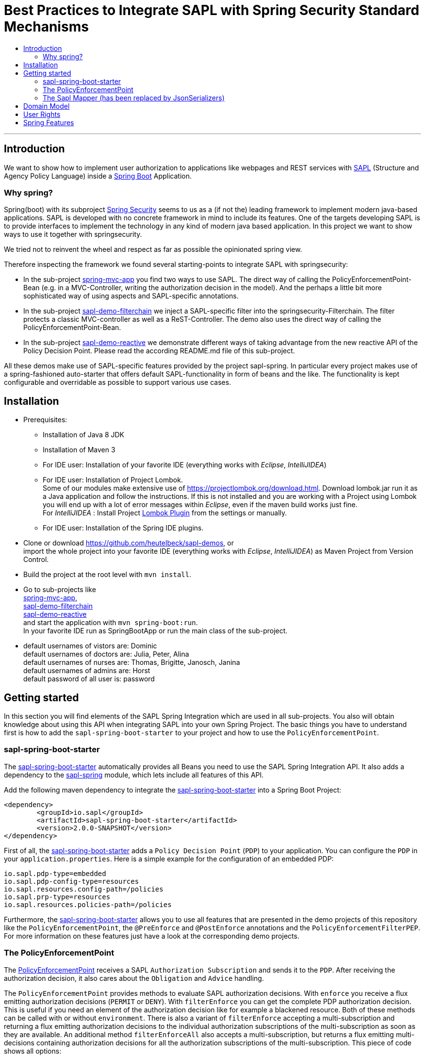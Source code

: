 = Best Practices to Integrate SAPL with Spring Security Standard Mechanisms
:toc:
:toc-title:
:linkattrs:



***

== Introduction

We want to show how to implement user authorization to applications like webpages and REST services with https://github.com/heutelbeck/sapl-policy-engine/blob/master/sapl-documentation/src/asciidoc/sapl-reference.adoc[SAPL] (Structure and Agency Policy Language)
inside a https://projects.spring.io/spring-boot/[Spring Boot] Application.

=== Why spring?
Spring(boot) with its subproject https://projects.spring.io/spring-security/[Spring Security] seems to us as a (if not the) leading framework to implement
modern java-based applications. SAPL is developed with no concrete framework in mind to include its features.
One of the targets developing SAPL is to provide interfaces to implement the technology in any kind of modern
java based application. In this project we want to show ways to use it together with springsecurity. 

We tried not to reinvent the wheel and respect as far as possible the opinionated spring view.

Therefore inspecting the framework we found several starting-points to integrate SAPL with springsecurity:

* In the sub-project https://github.com/heutelbeck/sapl-demos/blob/master/spring-mvc-app[spring-mvc-app] you find two ways to use SAPL.
The direct way of calling the PolicyEnforcementPoint-Bean (e.g. in a MVC-Controller, writing the authorization decision in
the model). And the perhaps a little bit more sophisticated way of using aspects and SAPL-specific annotations.
* In the sub-project https://github.com/heutelbeck/sapl-demos/blob/master/sapl-demo-filterchain[sapl-demo-filterchain] we inject a SAPL-specific filter into the springsecurity-Filterchain. The filter protects a classic MVC-controller as well as a ReST-Controller.
The demo also uses the direct way of calling the PolicyEnforcementPoint-Bean.
* In the sub-project https://github.com/heutelbeck/sapl-demos/tree/master/sapl-demo-reactive[sapl-demo-reactive] we demonstrate different ways of taking advantage from the new reactive API of the Policy Decision Point. Please read the according README.md file of this sub-project.

All these demos make use of SAPL-specific features provided by the project sapl-spring. In particular every project makes use of a spring-fashioned auto-starter that offers default SAPL-functionality in form of beans and the like. The functionality is kept configurable and overridable as possible to support various use cases. 


== Installation

* Prerequisites:
**  Installation of  Java 8 JDK
** Installation of Maven 3
** For IDE user: Installation of your favorite IDE (everything works with _Eclipse_, _IntelliJIDEA_)
**  For IDE user: Installation of Project Lombok. +
   Some of our modules make extensive use of https://projectlombok.org/download.html. Download lombok.jar run it as a Java application and follow the instructions. If this is not installed and you are working with a Project using Lombok you will end up with a lot of error messages within _Eclipse_, even if the maven build works just fine. +
   For _IntelliJIDEA_ : Install Project https://plugins.jetbrains.com/plugin/6317-lombok-plugin[Lombok Plugin] from the settings or manually.
** For IDE user: Installation of the Spring IDE plugins.

* Clone or download https://github.com/heutelbeck/sapl-demos, or +
import the whole project into your favorite IDE (everything works with _Eclipse_, _IntelliJIDEA_)  as Maven Project from Version Control.

* Build the project at the root level with `mvn install`.

* Go to sub-projects like +
 https://github.com/heutelbeck/sapl-demos/blob/master/spring-mvc-app[spring-mvc-app], +
 https://github.com/heutelbeck/sapl-demos/blob/master/sapl-demo-filterchain[sapl-demo-filterchain] +
 https://github.com/heutelbeck/sapl-demos/blob/master/sapl-demo-reactive[sapl-demo-reactive] +
 and start the application with `mvn spring-boot:run`. +
  In your favorite IDE  run as SpringBootApp or run the main class of the sub-project.

* default usernames of vistors are: Dominic +
  default usernames of doctors are: Julia, Peter, Alina +
  default usernames of nurses are: Thomas, Brigitte, Janosch, Janina +
  default usernames of admins are: Horst +
  default password of all user is: password


== Getting started
In this section you will find elements of the SAPL Spring Integration which are used in all sub-projects. You also will obtain knowledge about using this API when integrating SAPL into your own Spring Project.
The basic things you have to understand first is how to add the `sapl-spring-boot-starter` to your project and how to use the `PolicyEnforcementPoint`.

=== sapl-spring-boot-starter

The https://github.com/heutelbeck/sapl-policy-engine/tree/master/sapl-spring-boot-starter[sapl-spring-boot-starter] automatically provides all Beans you need to use the SAPL Spring Integration API. It also adds a dependency to the https://github.com/heutelbeck/sapl-policy-engine/tree/master/sapl-spring[sapl-spring] module, which lets include all features of this API.

Add the following maven dependency to integrate the https://github.com/heutelbeck/sapl-policy-engine/tree/master/sapl-spring-boot-starter[sapl-spring-boot-starter] into a Spring Boot Project:

```java
<dependency>
        <groupId>io.sapl</groupId>
        <artifactId>sapl-spring-boot-starter</artifactId>
        <version>2.0.0-SNAPSHOT</version>
</dependency>
```

First of all, the https://github.com/heutelbeck/sapl-policy-engine/tree/master/sapl-spring-boot-starter[sapl-spring-boot-starter] adds a `Policy Decision Point` (`PDP`) to your application. You can configure the `PDP` in your `application.properties`. Here is a simple example for the configuration of an embedded PDP:

```java
io.sapl.pdp-type=embedded
io.sapl.pdp-config-type=resources
io.sapl.resources.config-path=/policies
io.sapl.prp-type=resources
io.sapl.resources.policies-path=/policies
```

Furthermore, the https://github.com/heutelbeck/sapl-policy-engine/tree/master/sapl-spring-boot-starter[sapl-spring-boot-starter] allows you to use all features that are presented in the demo projects of this repository like the `PolicyEnforcementPoint`, the `@PreEnforce` and `@PostEnforce` annotations and the `PolicyEnforcementFilterPEP`. For more information on these features just have a look at the corresponding demo projects.

=== The PolicyEnforcementPoint

The https://github.com/heutelbeck/sapl-policy-engine/blob/master/sapl-spring/src/main/java/io/sapl/spring/PolicyEnforcementPoint.java[PolicyEnforcementPoint] receives a SAPL `Authorization Subscription` and sends it to the `PDP`. After receiving the authorization decision, it also cares about the `Obligation` and `Advice` handling.

The `PolicyEnforcementPoint` provides methods to evaluate SAPL authorization decisions. With `enforce` you receive a flux emitting authorization decisions (`PERMIT` or `DENY`). With `filterEnforce` you can get the complete PDP authorization decision. This is useful if you need an element of the authorization decision like for example a blackened resource. Both of these methods can be called with or without `environment`. There is also a variant of `filterEnforce` accepting a multi-subscription and returning a flux emitting authorization decisions to the individual authorization subscriptions of the multi-subscription as soon as they are available. An additional method `filterEnforceAll` also accepts a multi-subscription, but returns a flux emitting multi-decisions containing authorization decisions for all the authorization subscriptions of the multi-subscription. This piece of code shows all options:

```java

@Autowired
PolicyEnforcementPoint pep;

Flux<Decision> decisionFlux = pep.enforce(subject, action, resource);

Flux<Decision> decisionFlux = pep.enforce(subject, action, resource, environment);

Flux<AuthDecision> authDecisionFlux = pep.filterEnforce(subject, action, resource);

Flux<AuthDecision> authDecisionFlux = pep.filterEnforce(subject, action, resource, environment);

Flux<IdentifiableAuthDecision> identifiableAuthDecisionFlux = pep.filterEnforce(multiSubscription);

Flux<MultiAuthDecision> multiAuthDecisionFlux = pep.filterEnforceAll(multiSubscription);
```

You can call these methods in your code, but the `PolicyEnforcementPoint` is also used by all features presented in this demo repository like the `@PreEnforce` and `@PostEnforce` annotations, the `PolicyEnforcementFilterPEP`, etc.



=== The Sapl Mapper (has been replaced by JsonSerializers)
The SaplMapper is no longer available. It has been replaced by JsonSerializers in the `io.sapl.spring.serialization` package of the policy engine.

With the Sapl Mapper you can map every class to something you want to use in your Sapl Authorization Subscription. To map a certain class you have to create a `SaplClassMapper`. The class mapper has to override two methods. The method `getMappedClass` just has to return the class which should be mapped. The method `map` does the actual mapping and returns the result of the mapping. Here you can see an example of a class mapper:

```java
public class AuthenticationMapper implements SaplClassMapper {

	@Override
	public Object map(Object objectToMap, SaplRequestElement element) {
		Authentication authentication = (Authentication) objectToMap;
		return new AuthenticationSubject(authentication);
	}

	@Override
	public Class<?> getMappedClass() {
		return Authentication.class;
	}
}

```

If you want to do different mapping for `SUBJECT`, `ACTION`, `RESOURCE` and `ENVIRONMENT` you can check the `SaplRequestElement`, which tells the mapper on which place the Object that should be mapped is in the Sapl Request. In the following example you can see a mapper, that does different mapping for `ACTION` and `RESOURCE`.

```java
public class HttpServletRequestMapper implements SaplClassMapper {

	@Override
	public Object map(Object objectToMap, SaplRequestElement element) {
		
		HttpServletRequest request = (HttpServletRequest) objectToMap;
		
		if(element == (SaplRequestElement.ACTION)) {
			return new HttpAction(request).getMethod();
		}
		
		if(element == (SaplRequestElement.RESOURCE)) {
			return new HttpResource(request).getUri();
		}
		
		return objectToMap;
	}


	@Override
	public Class<?> getMappedClass() {
		return HttpServletRequest.class;
	}

}
```

You can provide all your mappers to your application by registering them to a `SaplMapper` and by returning this `SaplMapper` in a Bean: 

```java
   @Bean
	public SaplMapper getSaplMapper() {
		SaplMapper saplMapper = new SimpleSaplMapper();
		saplMapper.register(new AuthenticationMapper());
		saplMapper.register(new HttpServletRequestMapper());
		saplMapper.register(new PatientMapper());
		return saplMapper;
	}
```

The https://github.com/heutelbeck/sapl-policy-engine/blob/master/sapl-spring/src/main/java/io/sapl/spring/marshall/mapper/SimpleSaplMapper.java[SimpleSaplMapper] is an easy option for getting started. If you want more customization, you can create your own SaplMapper by implementing the interface https://github.com/heutelbeck/sapl-policy-engine/blob/master/sapl-spring/src/main/java/io/sapl/spring/marshall/mapper/SaplMapper.java[SaplMapper].



== Domain Model

All sub-projects  share the same domain model.
We are using terms from the medical field and health care to illustrate how a user (doctor, nurse, visitor, admin) is allowed to get access to patient data.


Our domain model is implemented in the module https://github.com/heutelbeck/sapl-demos/tree/master/sapl-demo-domain[sapl-demo-domain]
and kept simple for the sake of clarity. +
We have patients:

```java
@Data
@Entity
@NoArgsConstructor
@AllArgsConstructor
public class Patient {

	@Id
	@GeneratedValue(strategy = GenerationType.AUTO)
	private Long id;

	String medicalRecordNumber;
	String name;
	String icd11Code;
	String diagnosisText;
	String attendingDoctor;
	String attendingNurse;
	String phoneNumber;
	String roomNumber;

}

```
There are user having a username, password and roles like `VISITOR, DOCTOR , NURSE, ADMIN` characterizing `Authorities` in the context of `Spring Security`.

Relations are modeled between patients and user:

```java
@Data
@Entity
@NoArgsConstructor
@AllArgsConstructor
public class Relation {

	@Id
	@GeneratedValue(strategy = GenerationType.AUTO)
	Long id;

	String username;

	Long patientid;

	public Relation(String username, Long patientid) {
		this.username = username;
		this.patientid = patientid;
	}

}

```

== User Rights

User rights are constantly refined and captured with human readable phrases within SAPL Policies.
Here is a small excerpt of access permissions to `Patient` fields for particular authorities:

- `VISITOR` +
can only read phoneNumber and name; is not allowed for updating and deleting;
- `NURSE` +
can read phoneNumber, name, a blackened icd11Code; can read diagnosis only if she is attendingNurse;
is allowed for updating name, phoneNumber;
is allowed for updating attendingNurse; is not allowed for deleting;
- `DOCTOR` +
 can read all Patient fields, but only diagnosis if she is attendingDoctor;
 can update all fields, but only diagnosis if she is attendingDoctor; is allowed for deleting Patients;

The following table gives an overview of all current user rights:

.User rights
[frame="topbot",options="header"]
|=============================================================================================================================================================
|User Role| see name|see phone|see icd11Code|see diagnosis   |update diagnosis|create patient|update patient    |delete patient|change att. doctor|change att. nurse|see room number    |
|Doctor   |    X    |     X   |      X      |X (only att.doc)|X (only att.doc)|       X      |        X         |      X       |         X        |                 | X (only relatives)|
|Nurse    |    X    |     X   |  blacken(1) |X (only att.nur)|                |              |X (name and phone)|              |                  |         X       | X (only relatives)|
|Visitor  |    X    |     X   |             |                |                |              |                  |              |                  |                 | X (only relatives)|
|=============================================================================================================================================================

== Spring Features
Spring features in all sub-projects  are:

* https://projects.spring.io/spring-boot/[Spring Boot]
* Standard SQL database: http://www.h2database.com[H2] (In-Memory), programmable via JPA
* http://hibernate.org/[Hibernate]
* web interfaces (Rest, UI) with Spring MVC
* model classes (Patient, User, Relation), CrudRepositories in JPA
* https://projects.spring.io/spring-security/[Spring Security]
* https://www.thymeleaf.org/[Thymeleaf]

